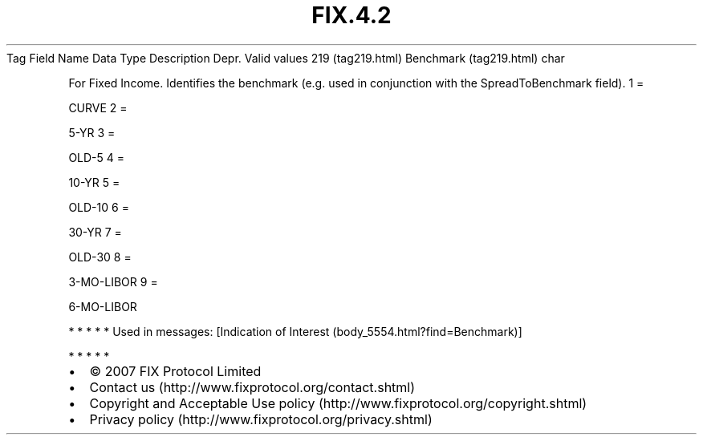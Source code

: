 .TH FIX.4.2 "" "" "Tag #219"
Tag
Field Name
Data Type
Description
Depr.
Valid values
219 (tag219.html)
Benchmark (tag219.html)
char
.PP
For Fixed Income. Identifies the benchmark (e.g. used in
conjunction with the SpreadToBenchmark field).
1
=
.PP
CURVE
2
=
.PP
5-YR
3
=
.PP
OLD-5
4
=
.PP
10-YR
5
=
.PP
OLD-10
6
=
.PP
30-YR
7
=
.PP
OLD-30
8
=
.PP
3-MO-LIBOR
9
=
.PP
6-MO-LIBOR
.PP
   *   *   *   *   *
Used in messages:
[Indication of Interest (body_5554.html?find=Benchmark)]
.PP
   *   *   *   *   *
.PP
.PP
.IP \[bu] 2
© 2007 FIX Protocol Limited
.IP \[bu] 2
Contact us (http://www.fixprotocol.org/contact.shtml)
.IP \[bu] 2
Copyright and Acceptable Use policy (http://www.fixprotocol.org/copyright.shtml)
.IP \[bu] 2
Privacy policy (http://www.fixprotocol.org/privacy.shtml)
